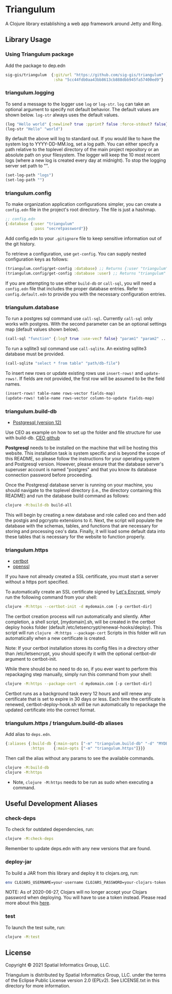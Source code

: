 * Triangulum

A Clojure library establishing a web app framework around Jetty and Ring.

** Library Usage

*** Using Triangulum package

Add the package to dep.edn

#+begin_src clojure
sig-gis/triangulum  {:git/url "https://github.com/sig-gis/triangulum"
                     :sha "5cc44fdb0aa43bb8613cb888dbb945fa57400ed9"}
#+end_src

*** triangulum.logging

To send a message to the logger use ~log~ or ~log-str~. ~log~ can take an
optional argument to specify not default behavior. The default values are
shown below. ~log-str~ always uses the default values.

#+begin_src clojure
(log "Hello world" {:newline? true :pprint? false :force-stdout? false})
(log-str "Hello" "world")
#+end_src

By default the above will log to standard out. If you would like to
have the system log to YYYY-DD-MM.log, set a log path. You can either specify
a path relative to the toplevel directory of the main project repository or an
absolute path on your filesystem. The logger will keep the 10 most recent logs
(where a new log is created every day at midnight). To stop the logging server
set path to "".

#+begin_src clojure
(set-log-path "logs")
(set-log-path "")
#+end_src

*** triangulum.config

To make organization application configurations simpler, you can create a
~config.edn~ file in the project's root directory. The file is just a hashmap.

#+begin_src clojure
;; config.edn
{:database {:user "triangulum"
            :pass "secretpassword"}}
#+end_src

Add config.edn to your ~.gitignore~ file to keep sensitive information out of
the git history.

To retrieve a configuration, use ~get-config~. You can supply nested
configuration keys as follows:

#+begin_src clojure
(triangulum.config/get-config :database) ;; Returns {:user "triangulum" :pass "..."}
(triangulum.config/get-config :database :user) ;; Returns "triangulum"
#+end_src

If you are attempting to use either ~build-db~ or ~call-sql~, you will need a
~config.edn~ file that includes the proper database entries. Refer to
~config.default.edn~ to provide you with the necessary configuration entries.

*** triangulum.database

To run a postgres sql command use ~call-sql~. Currently ~call-sql~
only works with postgres. With the second parameter can be an
optional settings map (default values shown below).

#+begin_src clojure
(call-sql "function" {:log? true :use-vec? false} "param1" "param2" ... "paramN")
#+end_src

To run a sqllite3 sql command use ~call-sqlite~. An existing sqllite3 database
must be provided.

#+begin_src clojure
(call-sqlite "select * from table" "path/db-file")
#+end_src

To insert new rows or update existing rows use ~insert-rows!~ and
~update-rows!~. If fields are not provided, the first row will be assumed to
be the field names.

#+begin_src clojure
(insert-rows! table-name rows-vector fields-map)
(update-rows! table-name rows-vector column-to-update fields-map)
#+end_src

*** triangulum.build-db

- [[https://www.postgresql.org/download][Postgresql (version 12)]]

Use CEO as example on how to set up the folder and file structure for use with
build-db. [[https://github.com/openforis/collect-earth-online][CEO github]]

*Postgresql* needs to be installed on the machine that will be hosting
this website. This installation task is system specific and is beyond
the scope of this README, so please follow the instructions for your
operating system and Postgresql version. However, please ensure that
the database server's superuser account is named "postgres" and that
you know its database connection password before proceeding.

Once the Postgresql database server is running on your machine, you
should navigate to the toplevel directory (i.e., the directory
containing this README) and run the database build command as follows:

#+begin_src sh
clojure -M:build-db build-all
#+end_src

This will begin by creating a new database and role called ceo and
then add the postgis and pgcrypto extensions to it. Next, the script
will populate the database with the schemas, tables, and functions
that are necessary for storing and processing ceo's data. Finally, it
will load some default data into these tables that is necessary for
the website to function properly.

*** triangulum.https

- [[https://certbot.eff.org/][certbot]]
- [[https://www.openssl.org/source/][openssl]]

If you have not already created a SSL certificate, you must start a server
without a https port specified.

To automatically create an SSL certificate signed by [[https://letsencrypt.org][Let's Encrypt]],
simply run the following command from your shell:

#+begin_src sh
clojure -M:https --certbot-init -d mydomain.com [-p certbot-dir]
#+end_src

The certbot creation process will run automatically and silently. After completion,
a shell script, [mydomain].sh, will be created in the certbot deploy hooks folder
(default /etc/letsencrypt/renewal-hooks/deploy). This script will run
~clojure -M:https --package-cert~ Scripts in this folder will run automatically
when a new certificate is created.

Note: If your certbot installation stores its config files in a
directory other than /etc/letsencrypt, you should specify it with the
optional certbot-dir argument to certbot-init.

While there should be no need to do so, if you ever want to perform
this repackaging step manually, simply run this command from your
shell:

#+begin_src sh
clojure -M:https --package-cert -d mydomain.com [-p certbot-dir]
#+end_src

Certbot runs as a background task every 12 hours and will renew any
certificate that is set to expire in 30 days or less. Each time the
certificate is renewed, certbot-deploy-hook.sh will be run
automatically to repackage the updated certificate into the correct
format.

*** triangulum.https / triangulum.build-db aliases

Add alias to ~deps.edn~.

#+begin_src clojure
{:aliases {:build-db {:main-opts ["-m" "triangulum.build-db" "-d" "MYDB"]}
           :https    {:main-opts ["-m" "triangulum.https"]}}}
#+end_src

Then call the alias without any params to see the available commands.

#+begin_src sh
clojure -M:build-db
clojure -M:https
#+end_src

- Note, ~clojure -M:https~ needs to be run as sudo when executing a command.

** Useful Development Aliases

*** check-deps

To check for outdated dependencies, run:

#+begin_src sh
clojure -M:check-deps
#+end_src

Remember to update deps.edn with any new versions that are found.

*** deploy-jar

To build a JAR from this library and deploy it to clojars.org, run:

#+begin_src sh
env CLOJARS_USERNAME=your-username CLOJARS_PASSWORD=your-clojars-token clojure -M:deploy-jar
#+end_src

NOTE: As of 2020-06-27, Clojars will no longer accept your Clojars
password when deploying. You will have to use a token instead. Please
read more about this [[https://github.com/clojars/clojars-web/wiki/Deploy-Tokens][here]].

*** test

To launch the test suite, run:

#+begin_src sh
clojure -M:test
#+end_src

** License

Copyright © 2021 Spatial Informatics Group, LLC.

Triangulum is distributed by Spatial Informatics Group, LLC. under the
terms of the Eclipse Public License version 2.0 (EPLv2). See
LICENSE.txt in this directory for more information.
